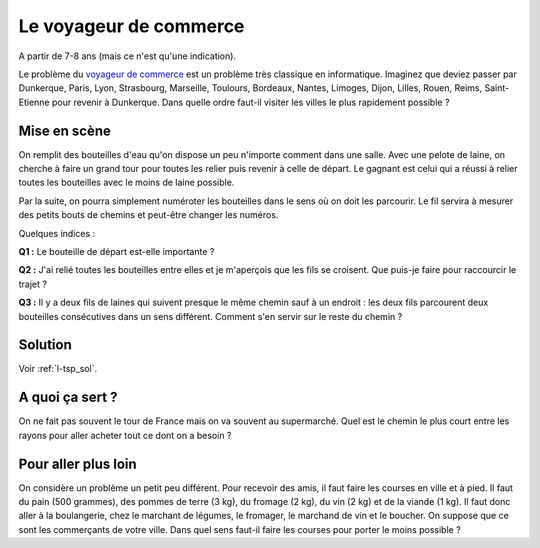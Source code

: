 ﻿
.. issue.

.. _l-algo_tsp:

Le voyageur de commerce
=======================

A partir de 7-8 ans (mais ce n'est qu'une indication).


Le problème du `voyageur de commerce <http://fr.wikipedia.org/wiki/Probl%C3%A8me_du_voyageur_de_commerce>`_
est un problème très classique en informatique. Imaginez que deviez passer par Dunkerque, Paris, Lyon,
Strasbourg, Marseille, Toulours, Bordeaux, Nantes, Limoges, Dijon, Lilles, Rouen, Reims, Saint-Etienne
pour revenir à Dunkerque. Dans quelle ordre faut-il visiter les villes le plus 
rapidement possible ?


Mise en scène
-------------

On remplit des bouteilles d'eau qu'on dispose un peu n'importe comment dans une salle.
Avec une pelote de laine, on cherche à faire un grand tour pour toutes les relier
puis revenir à celle de départ. 
Le gagnant est celui qui a réussi à relier toutes les bouteilles avec le moins de laine possible.

Par la suite, on pourra simplement numéroter les bouteilles dans le sens
où on doit les parcourir. Le fil servira à mesurer des petits bouts de chemins
et peut-être changer les numéros.

Quelques indices :

**Q1 :** Le bouteille de départ est-elle importante ?

**Q2 :** J'ai relié toutes les bouteilles entre elles et je m'aperçois que les fils se croisent.
Que puis-je faire pour raccourcir le trajet ?

**Q3 :** Il y a deux fils de laines qui suivent presque le même chemin sauf à un endroit :
les deux fils parcourent deux bouteilles consécutives dans un sens différent. Comment s'en servir
sur le reste du chemin ?



Solution
--------

Voir :ref:`l-tsp_sol`.


A quoi ça sert ?
----------------

On ne fait pas souvent le tour de France mais on va souvent au supermarché. 
Quel est le chemin le plus court entre les rayons pour aller acheter tout ce dont on a besoin ?

.. _l-algo_tsp_plus_loin:

Pour aller plus loin
--------------------

On considère un problème un petit peu différent. Pour recevoir des amis, il faut faire les courses en ville 
et à pied. Il faut du pain (500 grammes), des pommes de terre (3 kg), du fromage (2 kg), 
du vin (2 kg) et de la viande (1 kg). 
Il faut donc aller à la boulangerie, chez le marchant de légumes, le fromager, le marchand de vin
et le boucher. On suppose que ce sont les commerçants de votre ville.
Dans quel sens faut-il faire les courses pour porter le moins possible ?
